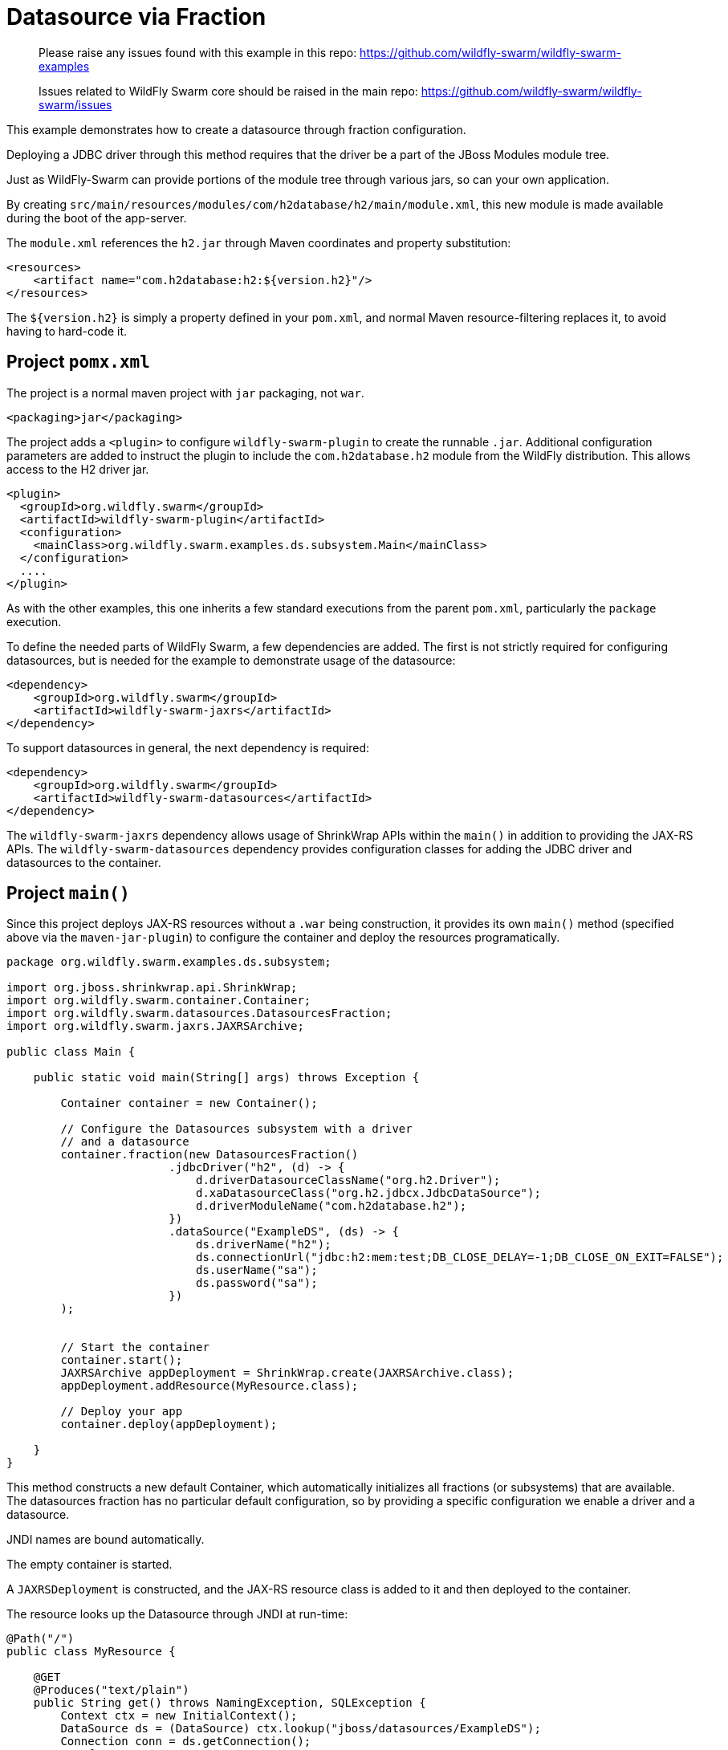 = Datasource via Fraction

> Please raise any issues found with this example in this repo:
> https://github.com/wildfly-swarm/wildfly-swarm-examples
>
> Issues related to WildFly Swarm core should be raised in the main repo:
> https://github.com/wildfly-swarm/wildfly-swarm/issues

This example demonstrates how to create a datasource through
fraction configuration.

Deploying a JDBC driver through this method requires that
the driver be a part of the JBoss Modules module tree. 

Just as WildFly-Swarm can provide portions of the module tree
through various jars, so can your own application.

By creating `src/main/resources/modules/com/h2database/h2/main/module.xml`,
this new module is made available during the boot of the app-server.

The `module.xml` references the `h2.jar` through Maven coordinates and
property substitution:

[source,xml]
----
<resources>
    <artifact name="com.h2database:h2:${version.h2}"/>
</resources>
----

The `${version.h2}` is simply a property defined in your `pom.xml`,
and normal Maven resource-filtering replaces it, to avoid having
to hard-code it.

== Project `pomx.xml`

The project is a normal maven project with `jar` packaging, not `war`.

[source,xml]
----
<packaging>jar</packaging>
----

The project adds a `<plugin>` to configure `wildfly-swarm-plugin` to
create the runnable `.jar`.  Additional configuration parameters are
added to instruct the plugin to include the `com.h2database.h2` module
from the WildFly distribution.  This allows access to the H2 driver
jar.

[source,xml]
----
<plugin>
  <groupId>org.wildfly.swarm</groupId>
  <artifactId>wildfly-swarm-plugin</artifactId>
  <configuration>
    <mainClass>org.wildfly.swarm.examples.ds.subsystem.Main</mainClass>
  </configuration>
  ....
</plugin>
----
    
As with the other examples, this one inherits a few standard executions
from the parent `pom.xml`, particularly the `package` execution.
    
To define the needed parts of WildFly Swarm, a few dependencies are added.
The first is not strictly required for configuring datasources, but is
needed for the example to demonstrate usage of the datasource:

[source,xml]
----
<dependency>
    <groupId>org.wildfly.swarm</groupId>
    <artifactId>wildfly-swarm-jaxrs</artifactId>
</dependency>
----
    
To support datasources in general, the next dependency is required:
    
[source,xml]
----
<dependency>
    <groupId>org.wildfly.swarm</groupId>
    <artifactId>wildfly-swarm-datasources</artifactId>
</dependency>
----

The `wildfly-swarm-jaxrs` dependency allows usage of ShrinkWrap APIs within the `main()` in addition
to providing the JAX-RS APIs.  The `wildfly-swarm-datasources` dependency provides configuration
classes for adding the JDBC driver and datasources to the container.

== Project `main()`

Since this project deploys JAX-RS resources without a `.war` being construction, it
provides its own `main()` method (specified above via the `maven-jar-plugin`) to
configure the container and deploy the resources programatically.


[source,java]
----
package org.wildfly.swarm.examples.ds.subsystem;

import org.jboss.shrinkwrap.api.ShrinkWrap;
import org.wildfly.swarm.container.Container;
import org.wildfly.swarm.datasources.DatasourcesFraction;
import org.wildfly.swarm.jaxrs.JAXRSArchive;

public class Main {

    public static void main(String[] args) throws Exception {

        Container container = new Container();

        // Configure the Datasources subsystem with a driver
        // and a datasource
        container.fraction(new DatasourcesFraction()
                        .jdbcDriver("h2", (d) -> {
                            d.driverDatasourceClassName("org.h2.Driver");
                            d.xaDatasourceClass("org.h2.jdbcx.JdbcDataSource");
                            d.driverModuleName("com.h2database.h2");
                        })
                        .dataSource("ExampleDS", (ds) -> {
                            ds.driverName("h2");
                            ds.connectionUrl("jdbc:h2:mem:test;DB_CLOSE_DELAY=-1;DB_CLOSE_ON_EXIT=FALSE");
                            ds.userName("sa");
                            ds.password("sa");
                        })
        );


        // Start the container
        container.start();
        JAXRSArchive appDeployment = ShrinkWrap.create(JAXRSArchive.class);
        appDeployment.addResource(MyResource.class);

        // Deploy your app
        container.deploy(appDeployment);

    }
}
----

This method constructs a new default Container, which automatically
initializes all fractions (or subsystems) that are available.  The datasources
fraction has no particular default configuration, so by providing a
specific configuration we enable a driver and a datasource.

JNDI names are bound automatically.

The empty container is started.

A `JAXRSDeployment` is constructed, and the JAX-RS resource class is
added to it and then deployed to the container.

The resource looks up the Datasource through JNDI at run-time:


[source,java]
----
@Path("/")
public class MyResource {

    @GET
    @Produces("text/plain")
    public String get() throws NamingException, SQLException {
        Context ctx = new InitialContext();
        DataSource ds = (DataSource) ctx.lookup("jboss/datasources/ExampleDS");
        Connection conn = ds.getConnection();
        try {
            return "Howdy using connection: " + conn;
        } finally {
            conn.close();
        }
    }
}
----


== Run

You can run it many ways:

* mvn package && java -jar ./target/example-datasource-subsystem-swarm.jar
* mvn wildfly-swarm:run
* In your IDE run the `org.wildfly.swarm.examples.ds.subsystem.Main` class

== Use

    http://localhost:8080/
